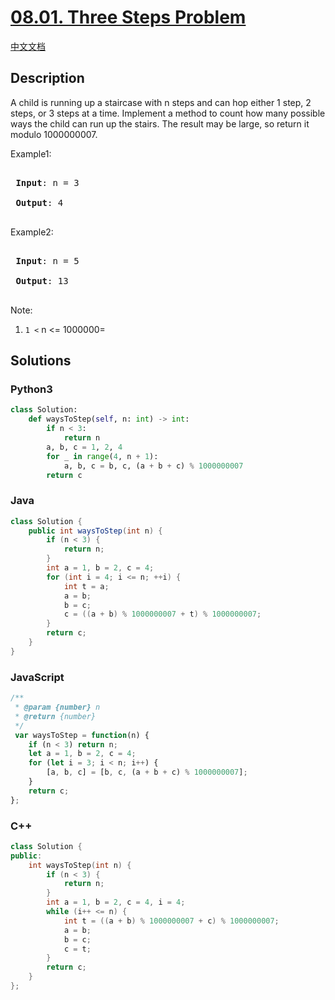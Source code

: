 * [[https://leetcode-cn.com/problems/three-steps-problem-lcci][08.01.
Three Steps Problem]]
  :PROPERTIES:
  :CUSTOM_ID: three-steps-problem
  :END:
[[./lcci/08.01.Three Steps Problem/README.org][中文文档]]

** Description
   :PROPERTIES:
   :CUSTOM_ID: description
   :END:

#+begin_html
  <p>
#+end_html

A child is running up a staircase with n steps and can hop either 1
step, 2 steps, or 3 steps at a time. Implement a method to count how
many possible ways the child can run up the stairs. The result may be
large, so return it modulo 1000000007.

#+begin_html
  </p>
#+end_html

#+begin_html
  <p>
#+end_html

Example1:

#+begin_html
  </p>
#+end_html

#+begin_html
  <pre>

  <strong> Input</strong>: n = 3 

  <strong> Output</strong>: 4

  </pre>
#+end_html

#+begin_html
  <p>
#+end_html

Example2:

#+begin_html
  </p>
#+end_html

#+begin_html
  <pre>

  <strong> Input</strong>: n = 5

  <strong> Output</strong>: 13

  </pre>
#+end_html

#+begin_html
  <p>
#+end_html

Note:

#+begin_html
  </p>
#+end_html

1. =1 <= n <= 1000000=

** Solutions
   :PROPERTIES:
   :CUSTOM_ID: solutions
   :END:

#+begin_html
  <!-- tabs:start -->
#+end_html

*** *Python3*
    :PROPERTIES:
    :CUSTOM_ID: python3
    :END:
#+begin_src python
  class Solution:
      def waysToStep(self, n: int) -> int:
          if n < 3:
              return n
          a, b, c = 1, 2, 4
          for _ in range(4, n + 1):
              a, b, c = b, c, (a + b + c) % 1000000007
          return c
#+end_src

*** *Java*
    :PROPERTIES:
    :CUSTOM_ID: java
    :END:
#+begin_src java
  class Solution {
      public int waysToStep(int n) {
          if (n < 3) {
              return n;
          }
          int a = 1, b = 2, c = 4;
          for (int i = 4; i <= n; ++i) {
              int t = a;
              a = b;
              b = c;
              c = ((a + b) % 1000000007 + t) % 1000000007;
          }
          return c;
      }
  }
#+end_src

*** *JavaScript*
    :PROPERTIES:
    :CUSTOM_ID: javascript
    :END:
#+begin_src js
  /**
   * @param {number} n
   * @return {number}
   */
   var waysToStep = function(n) {
      if (n < 3) return n;
      let a = 1, b = 2, c = 4;
      for (let i = 3; i < n; i++) {
          [a, b, c] = [b, c, (a + b + c) % 1000000007];
      }
      return c;
  };
#+end_src

*** *C++*
    :PROPERTIES:
    :CUSTOM_ID: c
    :END:
#+begin_src cpp
  class Solution {
  public:
      int waysToStep(int n) {
          if (n < 3) {
              return n;
          }
          int a = 1, b = 2, c = 4, i = 4;
          while (i++ <= n) {
              int t = ((a + b) % 1000000007 + c) % 1000000007;
              a = b;
              b = c;
              c = t;
          }
          return c;
      }
  };
#+end_src

#+begin_html
  <!-- tabs:end -->
#+end_html
